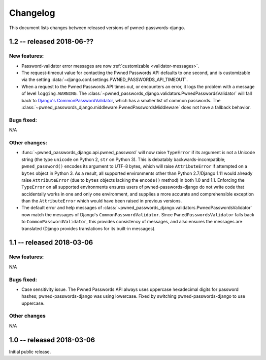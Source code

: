 .. _changelog:


Changelog
=========

This document lists changes between released versions of
pwned-passwords-django.


1.2 -- released 2018-06-??
--------------------------

New features:
~~~~~~~~~~~~~

* Password-validator error messages are now :ref:`customizable
  <validator-messages>`.

* The request-timeout value for contacting the Pwned Passwords API
  defaults to one second, and is customizable via the setting
  :data:`~django.conf.settings.PWNED_PASSWORDS_API_TIMEOUT`.

* When a request to the Pwned Passwords API times out, or encounters
  an error, it logs the problem with a message of level
  ``logging.WARNING``. The
  :class:`~pwned_passwords_django.validators.PwnedPasswordsValidator`
  will fall back to `Django's CommonPasswordValidator
  <https://docs.djangoproject.com/en/2.0/topics/auth/passwords/#django.contrib.auth.password_validation.CommonPasswordValidator>`_,
  which has a smaller list of common passwords. The
  :class:`~pwned_passwords_django.middleware.PwnedPasswordsMiddleware`
  does not have a fallback behavior.

Bugs fixed:
~~~~~~~~~~~

N/A

Other changes:
~~~~~~~~~~~~~~

* :func:`~pwned_passwords_django.api.pwned_password` will now raise
  ``TypeError`` if its argument is not a Unicode string (the type
  ``unicode`` on Python 2, ``str`` on Python 3). This is debatably
  backwards-incompatible; ``pwned_password()`` encodes its argument to
  UTF-8 bytes, which will raise ``AttributeError`` if attempted on a
  ``bytes`` object in Python 3. As a result, all supported
  environments other than Python 2.7/Django 1.11 would already raise
  ``AttributeError`` (due to ``bytes`` objects lacking the
  ``encode()`` method) in both 1.0 and 1.1. Enforcing the
  ``TypeError`` on all supported environments ensures users of
  pwned-passwords-django do not write code that accidentally works in
  one and only one environment, and supplies a more accurate and
  comprehensible exception than the ``AttributeError`` which would
  have been raised in previous versions.

* The default error and help messages of
  :class:`~pwned_passwords_django.validators.PwnedPasswordsValidator`
  now match the messages of Django's
  ``CommonPasswordValidator``. Since ``PwnedPasswordsValidator`` falls
  back to ``CommonPasswordValidator``, this provides consistency of
  messages, and also ensures the messages are translated (Django
  provides translations for its built-in messages).


1.1 -- released 2018-03-06
----------------------------

New features:
~~~~~~~~~~~~~

N/A

Bugs fixed:
~~~~~~~~~~~

* Case sensitivity issue. The Pwned Passwords API always uses
  uppercase hexadecimal digits for password hashes;
  pwned-passwords-django was using lowercase. Fixed by switching
  pwned-passwords-django to use uppercase.

Other changes
~~~~~~~~~~~~~

N/A


1.0 -- released 2018-03-06
--------------------------

Initial public release.


